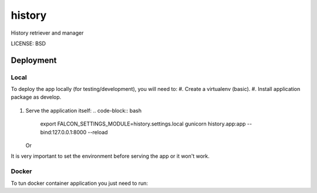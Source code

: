 history
==============================

History retriever and manager

.. image:: https://img.shields.io/badge/built%20with-Cookiecutter%20Django-ff69b4.svg
     :target: https://github.com/pydanny/cookiecutter-django/
     :alt: Built with Cookiecutter Django


LICENSE: BSD


Deployment
----------
Local
^^^^^

To deploy the app locally (for testing/development), you will need to:
#. Create a virtualenv (basic).
#. Install application package as develop.
   .. code-block:: bash
        python setup.py develop
#. Serve the application itself:
   .. code-block:: bash
        export FALCON_SETTINGS_MODULE=history.settings.local
        gunicorn history.app:app --bind:127.0.0.1:8000 --reload

   Or
   
   .. code-block:: bash
        export FALCON_SETTINGS_MODULE=history.settings.local
        python history/app.py

It is very important to set the environment before serving the app or it won't work.



Docker
^^^^^^

To tun docker container application you just need to run:


